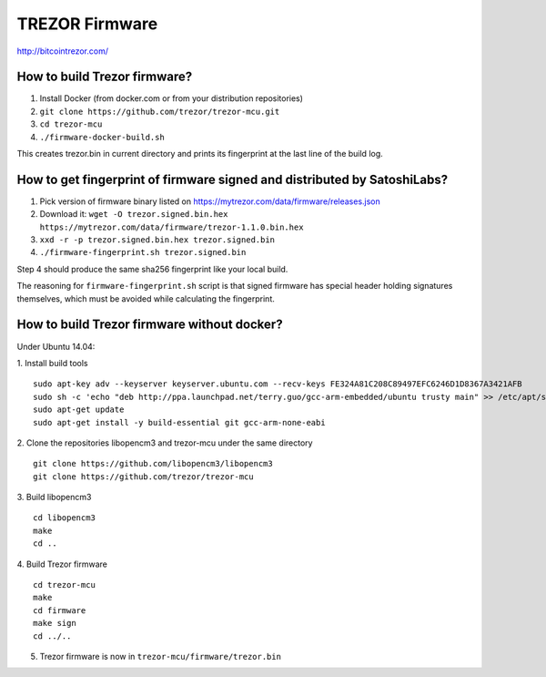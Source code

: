 TREZOR Firmware
===============

http://bitcointrezor.com/

How to build Trezor firmware?
-----------------------------

1. Install Docker (from docker.com or from your distribution repositories)
2. ``git clone https://github.com/trezor/trezor-mcu.git``
3. ``cd trezor-mcu``
4. ``./firmware-docker-build.sh``

This creates trezor.bin in current directory and prints its fingerprint at the last line of the build log.

How to get fingerprint of firmware signed and distributed by SatoshiLabs?
-------------------------------------------------------------------------

1. Pick version of firmware binary listed on https://mytrezor.com/data/firmware/releases.json
2. Download it: ``wget -O trezor.signed.bin.hex https://mytrezor.com/data/firmware/trezor-1.1.0.bin.hex``
3. ``xxd -r -p trezor.signed.bin.hex trezor.signed.bin``
4. ``./firmware-fingerprint.sh trezor.signed.bin``

Step 4 should produce the same sha256 fingerprint like your local build.

The reasoning for ``firmware-fingerprint.sh`` script is that signed firmware has special header holding signatures themselves, which must be avoided while calculating the fingerprint.

How to build Trezor firmware without docker?
--------------------------------------------

Under Ubuntu 14.04:

1. Install build tools
::
    sudo apt-key adv --keyserver keyserver.ubuntu.com --recv-keys FE324A81C208C89497EFC6246D1D8367A3421AFB
    sudo sh -c 'echo "deb http://ppa.launchpad.net/terry.guo/gcc-arm-embedded/ubuntu trusty main" >> /etc/apt/sources.list'
    sudo apt-get update
    sudo apt-get install -y build-essential git gcc-arm-none-eabi

2. Clone the repositories libopencm3 and trezor-mcu under the same directory
::
    git clone https://github.com/libopencm3/libopencm3
    git clone https://github.com/trezor/trezor-mcu

3. Build libopencm3
::
    cd libopencm3
    make
    cd ..

4. Build Trezor firmware
::
    cd trezor-mcu
    make
    cd firmware
    make sign
    cd ../..

5. Trezor firmware is now in ``trezor-mcu/firmware/trezor.bin``

